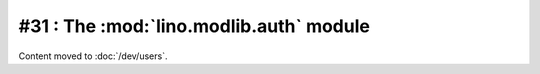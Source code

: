 =========================================
#31 : The :mod:`lino.modlib.auth` module
=========================================

Content moved to :doc:`/dev/users`.

